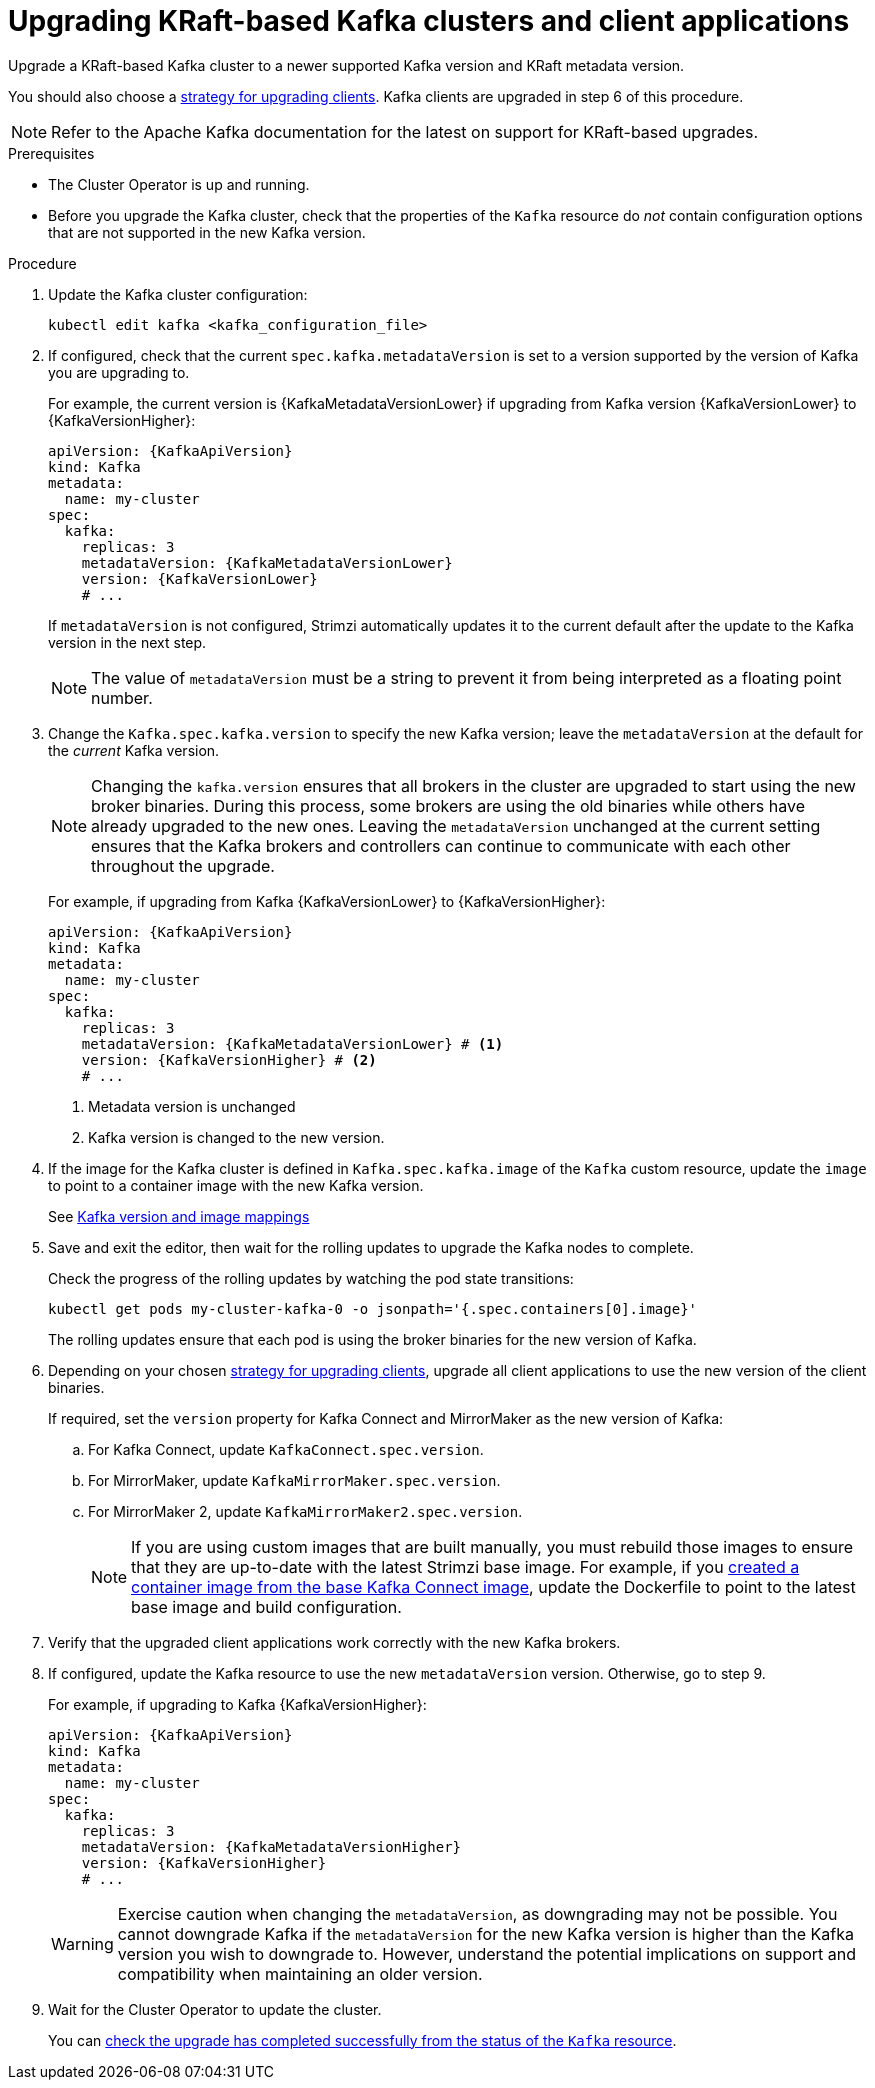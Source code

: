 // This module is included in the following assemblies:
//
// assembly-upgrade.adoc

[id='proc-upgrade-kafka-kraft-{context}']
= Upgrading KRaft-based Kafka clusters and client applications

[role="_abstract"]
Upgrade a KRaft-based Kafka cluster to a newer supported Kafka version and KRaft metadata version.

You should also choose a xref:con-strategies-for-upgrading-clients-{context}[strategy for upgrading clients].
Kafka clients are upgraded in step 6 of this procedure.

NOTE: Refer to the Apache Kafka documentation for the latest on support for KRaft-based upgrades.

.Prerequisites

* The Cluster Operator is up and running.
* Before you upgrade the Kafka cluster, check that the properties of the `Kafka` resource do _not_ contain configuration options that are not supported in the new Kafka version.

.Procedure

. Update the Kafka cluster configuration:
+
[source,shell,subs=+quotes]
----
kubectl edit kafka <kafka_configuration_file>
----

. If configured, check that the current `spec.kafka.metadataVersion` is set to a version supported by the version of Kafka you are upgrading to.
+
For example, the current version is {KafkaMetadataVersionLower} if upgrading from Kafka version {KafkaVersionLower} to {KafkaVersionHigher}:
+
[source,yaml,subs=attributes+]
----
apiVersion: {KafkaApiVersion}
kind: Kafka
metadata:
  name: my-cluster
spec:
  kafka:
    replicas: 3
    metadataVersion: {KafkaMetadataVersionLower}
    version: {KafkaVersionLower}
    # ...
----
+
If `metadataVersion` is not configured,
Strimzi automatically updates it to the current default after the update to the Kafka version in the next step.
+
NOTE: The value of `metadataVersion` must be a string to prevent it from being interpreted as a floating point number.

. Change the `Kafka.spec.kafka.version` to specify the new Kafka version; leave the `metadataVersion` at the default for the _current_ Kafka version.
+
[NOTE]
====
Changing the `kafka.version` ensures that all brokers in the cluster are upgraded to start using the new broker binaries.
During this process, some brokers are using the old binaries while others have already upgraded to the new ones.
Leaving the `metadataVersion` unchanged at the current setting ensures that the Kafka brokers and controllers can continue to communicate with each other throughout the upgrade.
====
+
For example, if upgrading from Kafka {KafkaVersionLower} to {KafkaVersionHigher}:
+
[source,yaml,subs=attributes+]
----
apiVersion: {KafkaApiVersion}
kind: Kafka
metadata:
  name: my-cluster
spec:
  kafka:
    replicas: 3
    metadataVersion: {KafkaMetadataVersionLower} # <1>
    version: {KafkaVersionHigher} # <2>
    # ...
----
<1> Metadata version is unchanged
<2> Kafka version is changed to the new version.

. If the image for the Kafka cluster is defined in `Kafka.spec.kafka.image` of the `Kafka` custom resource, update the `image` to point to a container image with the new Kafka version.
+
See xref:con-versions-and-images-str[Kafka version and image mappings]

. Save and exit the editor, then wait for the rolling updates to upgrade the Kafka nodes to complete.
+
Check the progress of the rolling updates by watching the pod state transitions:
+
[source,shell,subs=+quotes]
----
kubectl get pods my-cluster-kafka-0 -o jsonpath='{.spec.containers[0].image}'
----
+
The rolling updates ensure that each pod is using the broker binaries for the new version of Kafka.

. Depending on your chosen xref:con-strategies-for-upgrading-clients-{context}[strategy for upgrading clients], upgrade all client applications to use the new version of the client binaries.
+
If required, set the `version` property for Kafka Connect and MirrorMaker as the new version of Kafka:
+
.. For Kafka Connect, update `KafkaConnect.spec.version`.
.. For MirrorMaker, update `KafkaMirrorMaker.spec.version`.
.. For MirrorMaker 2, update `KafkaMirrorMaker2.spec.version`.
+
NOTE: If you are using custom images that are built manually, you must rebuild those images to ensure that they are up-to-date with the latest Strimzi base image. 
For example, if you xref:creating-new-image-from-base-str[created a container image from the base Kafka Connect image], update the Dockerfile to point to the latest base image and build configuration.

. Verify that the upgraded client applications work correctly with the new Kafka brokers.

. If configured, update the Kafka resource to use the new `metadataVersion` version. Otherwise, go to step 9.
+
For example, if upgrading to Kafka {KafkaVersionHigher}:
+
[source,yaml,subs=attributes+]
----
apiVersion: {KafkaApiVersion}
kind: Kafka
metadata:
  name: my-cluster
spec:
  kafka:
    replicas: 3
    metadataVersion: {KafkaMetadataVersionHigher}
    version: {KafkaVersionHigher}
    # ...
----
+
WARNING: Exercise caution when changing the `metadataVersion`, as downgrading may not be possible. 
You cannot downgrade Kafka if the `metadataVersion` for the new Kafka version is higher than the Kafka version you wish to downgrade to. 
However, understand the potential implications on support and compatibility when maintaining an older version.

. Wait for the Cluster Operator to update the cluster.
+
You can xref:con-upgrade-status-{context}[check the upgrade has completed successfully from the status of the `Kafka` resource].
